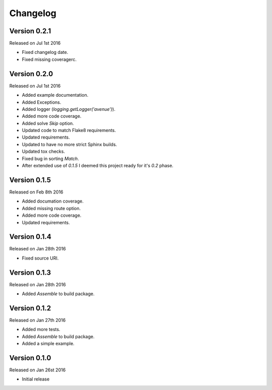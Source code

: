 Changelog
=========


Version 0.2.1
-------------

Released on Jul 1st 2016

- Fixed changelog date.
- Fixed missing coveragerc.

Version 0.2.0
-------------

Released on Jul 1st 2016

- Added example documentation.
- Added Exceptions.
- Added logger (`logging.getLogger('avenue')`).
- Added more code coverage.
- Added solve `Skip` option.
- Updated code to match Flake8 requirements.
- Updated requirements.
- Updated to have no more strict Sphinx builds.
- Updated tox checks.
- Fixed bug in sorting `Match`.
- After extended use of `0.1.5` I deemed this project ready for it's `0.2` phase.

Version 0.1.5
-------------

Released on Feb 8th 2016

- Added documation coverage.
- Added missing route option.
- Added more code coverage.
- Updated requirements.

Version 0.1.4
-------------

Released on Jan 28th 2016

- Fixed source URI.

Version 0.1.3
-------------

Released on Jan 28th 2016

- Added `Assemble` to build package.

Version 0.1.2
-------------

Released on Jan 27th 2016

- Added more tests.
- Added `Assemble` to build package.
- Added a simple example.

Version 0.1.0
-------------

Released on Jan 26st 2016

- Initial release
